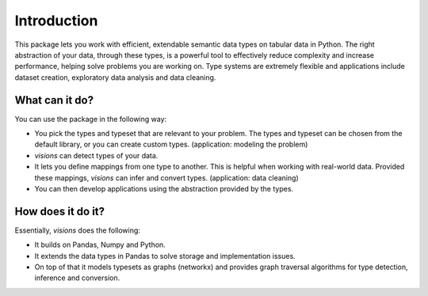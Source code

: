 Introduction
============

.. Tmp
   figure:: images/johanna.png
   :width: 200 px
   :align: right
   :alt: Jeanne D'Arc, Image in the public domain

..   The Maid of Orléans
      *And these visions of data types, they kept us up past the dawn.*


.. a-- An Avantgardistic Data Scientist


.. Why do we need a type system?
   Python, Pandas and Numpy offer types that we can use to work with data.
   These data types
   Problem: there is no one-to-one map between types in Python, Numpy and Pandas.

.. Why this package?
   -----------------

This package lets you work with efficient, extendable semantic data types on tabular data in Python.
The right abstraction of your data, through these types, is a powerful tool to effectively reduce complexity and increase performance, helping solve problems you are working on.
Type systems are extremely flexible and applications include dataset creation, exploratory data analysis and data cleaning.

.. The data models in Python, Numpy and Pandas have different ways of representing the same data, and this is problematic for data analysis.
   Visions unifies the data model of Python, Numpy and Pandas, with a focus on data analysis.
   For example, this package provides support for nullable booleans.

.. Having an unified data model, does not mean that real-world data is in that format.
   The type system in this package provides a mechanism to clean this data.
   For example, booleans may be stored as "Yes"/"No".
   Converting these values makes the data easier to analyse and more compact in memory.

.. The data models are not complete enough for analysis.
   Visions offers extendable support for additional types as Urls, Paths and Images.

What can it do?
---------------

You can use the package in the following way:

- You pick the types and typeset that are relevant to your problem.
  The types and typeset can be chosen from the default library, or you can create custom types.
  (application: modeling the problem)

- `visions` can detect types of your data.

- It lets you define mappings from one type to another.
  This is helpful when working with real-world data.
  Provided these mappings, `visions` can infer and convert types.
  (application: data cleaning)

- You can then develop applications using the abstraction provided by the types.

How does it do it?
------------------

Essentially, `visions` does the following:

- It builds on Pandas, Numpy and Python.
- It extends the data types in Pandas to solve storage and implementation issues.
- On top of that it models typesets as graphs (networkx) and provides graph traversal algorithms for type detection, inference and conversion.

..
   How to navigate
   ---------------

   This documentation is subdivided with the following audiences in mind (you can decide which one you are at any moment):

   **The New Kid On The Block**
       The basic information you need to setup and start

       :doc:`Read more <getting_started/installation>`
   **The Practitioner**
       Providing practical information to use type's and typeset's features quickly, with plenty of code examples

       :doc:`Read more <practitioner/>`
   **The Thinker**
       Providing a deeper understanding of concepts behind `visions`

       :doc:`Read more <thinker/>`
   **The Creator**
       Providing ways to extend for your use case or contribute to the community

       :doc:`Read more <creator/>`
